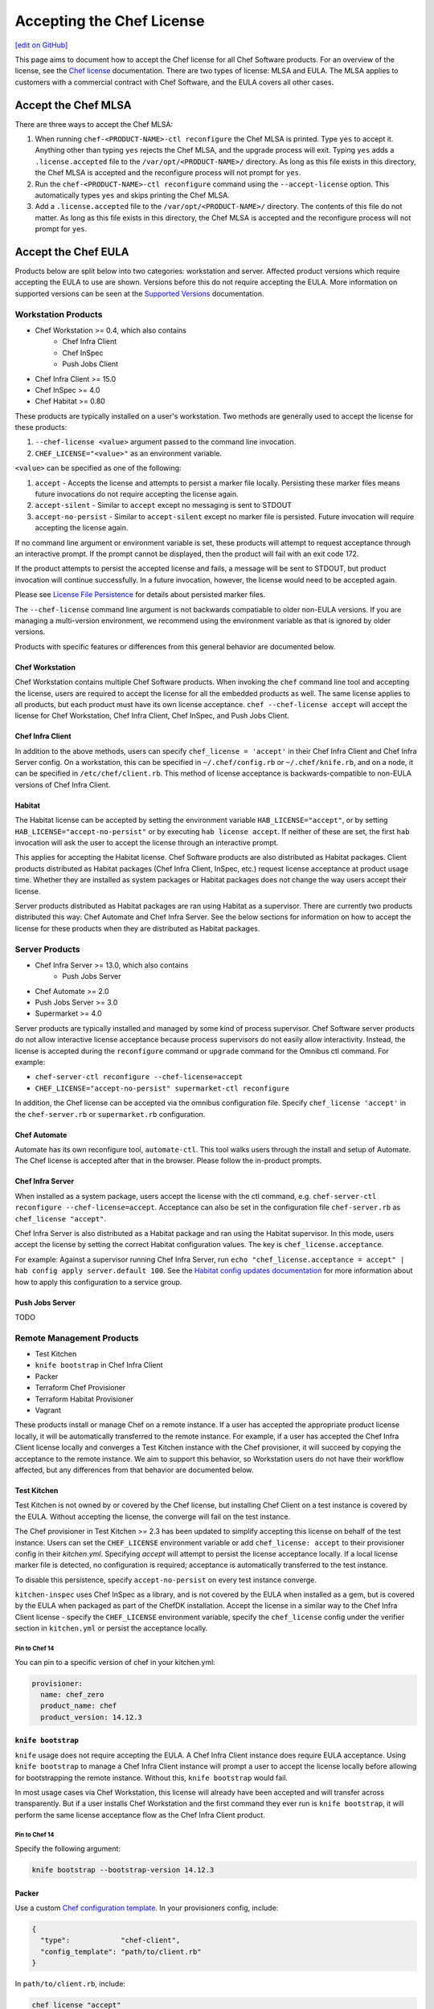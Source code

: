 =====================================================
Accepting the Chef License
=====================================================
`[edit on GitHub] <https://github.com/chef/chef-web-docs/blob/master/chef_master/source/chef_license_embedded.rst>`__

This page aims to document how to accept the Chef license for all Chef Software products.
For an overview of the license, see the `Chef license </chef_license.html>`__ documentation.
There are two types of license: MLSA and EULA.
The MLSA applies to customers with a commercial contract with Chef Software, and the EULA covers all other cases.

-----------------------------------------------------
Accept the Chef MLSA
-----------------------------------------------------
There are three ways to accept the Chef MLSA:

#. When running ``chef-<PRODUCT-NAME>-ctl reconfigure`` the Chef MLSA is printed. Type ``yes`` to accept it. Anything other than typing ``yes`` rejects the Chef MLSA, and the upgrade process will exit. Typing ``yes`` adds a ``.license.accepted`` file to the ``/var/opt/<PRODUCT-NAME>/`` directory. As long as this file exists in this directory, the Chef MLSA is accepted and the reconfigure process will not prompt for ``yes``.

#. Run the ``chef-<PRODUCT-NAME>-ctl reconfigure`` command using the ``--accept-license`` option. This automatically types ``yes`` and skips printing the Chef MLSA.

#. Add a ``.license.accepted`` file to the ``/var/opt/<PRODUCT-NAME>/`` directory. The contents of this file do not matter. As long as this file exists in this directory, the Chef MLSA is accepted and the reconfigure process will not prompt for ``yes``.

-----------------------------------------------------
 Accept the Chef EULA
-----------------------------------------------------

Products below are split below into two categories: workstation and server. Affected product versions which require accepting the EULA to use are shown. Versions before this do not require accepting the EULA. More information on supported versions can be seen at the `Supported Versions <https://docs.chef.io/versions.html>`__ documentation.

Workstation Products
=====================================================
* Chef Workstation >= 0.4, which also contains
    * Chef Infra Client
    * Chef InSpec
    * Push Jobs Client
* Chef Infra Client >= 15.0
* Chef InSpec >= 4.0
* Chef Habitat >= 0.80

These products are typically installed on a user's workstation.
Two methods are generally used to accept the license for these products:

#. ``--chef-license <value>`` argument passed to the command line invocation.

#. ``CHEF_LICENSE="<value>"`` as an environment variable.

``<value>`` can be specified as one of the following:

#. ``accept`` - Accepts the license and attempts to persist a marker file locally. Persisting these marker files means future invocations do not require accepting the license again.

#. ``accept-silent`` - Similar to ``accept`` except no messaging is sent to STDOUT

#. ``accept-no-persist`` - Similar to ``accept-silent`` except no marker file is persisted. Future invocation will require accepting the license again.

If no command line argument or environment variable is set, these products will attempt to request acceptance through an interactive prompt.
If the prompt cannot be displayed, then the product will fail with an exit code 172.

If the product attempts to persist the accepted license and fails, a message will be sent to STDOUT, but product invocation will continue successfully.
In a future invocation, however, the license would need to be accepted again.

Please see `License File Persistence <https://github.com/chef/license-acceptance#license-file-persistence>`__ for details about persisted marker files.

The ``--chef-license`` command line argument is not backwards compatiable to older non-EULA versions. If you are managing a multi-version environment, we recommend using the environment variable as that is ignored by older versions.

Products with specific features or differences from this general behavior are documented below.

Chef Workstation
-----------------------------------------------------
Chef Workstation contains multiple Chef Software products.
When invoking the ``chef`` command line tool and accepting the license, users are required to accept the license for all the embedded products as well.
The same license applies to all products, but each product must have its own license acceptance.
``chef --chef-license accept`` will accept the license for Chef Workstation, Chef Infra Client, Chef InSpec, and Push Jobs Client.

Chef Infra Client
-----------------------------------------------------
In addition to the above methods, users can specify ``chef_license = 'accept'`` in their Chef Infra Client and Chef Infra Server config.
On a workstation, this can be specified in ``~/.chef/config.rb`` or ``~/.chef/knife.rb``, and on a node, it can be specified in ``/etc/chef/client.rb``.
This method of license acceptance is backwards-compatible to non-EULA versions of Chef Infra Client.

Habitat
-----------------------------------------------------
The Habitat license can be accepted by setting the environment variable ``HAB_LICENSE="accept"``, or by setting ``HAB_LICENSE="accept-no-persist"`` or by executing ``hab license accept``.
If neither of these are set, the first ``hab`` invocation will ask the user to accept the license through an interactive prompt.

This applies for accepting the Habitat license. Chef Software products are also distributed as Habitat packages.
Client products distributed as Habitat packages (Chef Infra Client, InSpec, etc.) request license acceptance at product usage time.
Whether they are installed as system packages or Habitat packages does not change the way users accept their license.

Server products distributed as Habitat packages are ran using Habitat as a supervisor.
There are currently two products distributed this way: Chef Automate and Chef Infra Server.
See the below sections for information on how to accept the license for these products when they are distributed as Habitat packages.

Server Products
=====================================================
* Chef Infra Server >= 13.0, which also contains
    * Push Jobs Server
* Chef Automate >= 2.0
* Push Jobs Server >= 3.0
* Supermarket >= 4.0

Server products are typically installed and managed by some kind of process supervisor.
Chef Software server products do not allow interactive license acceptance because process supervisors do not easily allow interactivity.
Instead, the license is accepted during the ``reconfigure`` command or ``upgrade`` command for the Omnibus ctl command.
For example:

* ``chef-server-ctl reconfigure --chef-license=accept``
* ``CHEF_LICENSE="accept-no-persist" supermarket-ctl reconfigure``

In addition, the Chef license can be accepted via the omnibus configuration file.
Specify ``chef_license 'accept'`` in the ``chef-server.rb`` or ``supermarket.rb`` configuration.

Chef Automate
-----------------------------------------------------
Automate has its own reconfigure tool, ``automate-ctl``.
This tool walks users through the install and setup of Automate.
The Chef license is accepted after that in the browser.
Please follow the in-product prompts.

Chef Infra Server
-----------------------------------------------------
When installed as a system package, users accept the license with the ctl command, e.g. ``chef-server-ctl reconfigure --chef-license=accept``.
Acceptance can also be set in the configuration file ``chef-server.rb`` as ``chef_license "accept"``.

Chef Infra Server is also distributed as a Habitat package and ran using the Habitat supervisor. In this mode, users accept the license by setting the correct Habitat configuration values. The key is ``chef_license.acceptance``.

For example: Against a supervisor running Chef Infra Server, run ``echo "chef_license.acceptance = accept" | hab config apply server.default 100``. See the `Habitat config updates documentation <https://www.habitat.sh/docs/using-habitat/#config-updates>`__ for more information about how to apply this configuration to a service group.

Push Jobs Server
-----------------------------------------------------
TODO

Remote Management Products
=====================================================
* Test Kitchen
* ``knife bootstrap`` in Chef Infra Client
* Packer
* Terraform Chef Provisioner
* Terraform Habitat Provisioner
* Vagrant

These products install or manage Chef on a remote instance.
If a user has accepted the appropriate product license locally, it will be automatically transferred to the remote instance.
For example, if a user has accepted the Chef Infra Client license locally and converges a Test Kitchen instance with the Chef provisioner, it will succeed by copying the acceptance to the remote instance.
We aim to support this behavior, so Workstation users do not have their workflow affected, but any differences from that behavior are documented below.

Test Kitchen
-----------------------------------------------------
Test Kitchen is not owned by or covered by the Chef license, but installing Chef Client on a test instance is covered by the EULA.
Without accepting the license, the converge will fail on the test instance.

The Chef provisioner in Test Kitchen >= 2.3 has been updated to simplify accepting this license on behalf of the test instance.
Users can set the ``CHEF_LICENSE`` environment variable or add ``chef_license: accept`` to their provisioner config in their `kitchen.yml`.
Specifying `accept` will attempt to persist the license acceptance locally.
If a local license marker file is detected, no configuration is required; acceptance is automatically transferred to the test instance.

To disable this persistence, specify ``accept-no-persist`` on every test instance converge.

``kitchen-inspec`` uses Chef InSpec as a library, and is not covered by the EULA when installed as a gem, but is covered by the EULA when packaged as part of the ChefDK installation.
Accept the license in a similar way to the Chef Infra Client license - specify the ``CHEF_LICENSE`` environment variable, specify the ``chef_license`` config under the verifier section in ``kitchen.yml`` or persist the acceptance locally.

Pin to Chef 14
~~~~~~~~~~~~~~~~~~~~~~~~~~~~~~~~~~~~~~~~~~~~~~~~~~~~~
You can pin to a specific version of chef in your kitchen.yml:

.. code-block:: none

  provisioner:
    name: chef_zero
    product_name: chef
    product_version: 14.12.3

``knife bootstrap``
-----------------------------------------------------
``knife`` usage does not require accepting the EULA.
A Chef Infra Client instance does require EULA acceptance.
Using ``knife bootstrap`` to manage a Chef Infra Client instance will prompt a user to accept the license locally before allowing for bootstrapping the remote instance.
Without this, ``knife bootstrap`` would fail.

In most usage cases via Chef Workstation, this license will already have been accepted and will transfer across transparently.
But if a user installs Chef Workstation and the first command they ever run is ``knife bootstrap``, it will perform the same license acceptance flow as the Chef Infra Client product.

Pin to Chef 14
~~~~~~~~~~~~~~~~~~~~~~~~~~~~~~~~~~~~~~~~~~~~~~~~~~~~~
Specify the following argument:

.. code-block:: bash

  knife bootstrap --bootstrap-version 14.12.3

Packer
-----------------------------------------------------
Use a custom `Chef configuration template <https://www.packer.io/docs/provisioners/chef-client.html#chef-configuration>`__.
In your provisioners config, include:

.. code-block:: json

    {
      "type":            "chef-client",
      "config_template": "path/to/client.rb"
    }

In ``path/to/client.rb``, include:

.. code-block:: ruby

    chef_license "accept"

You may also add it to the `execute_command <https://www.packer.io/docs/provisioners/chef-client.html#execute_command>`__, but this is not backwards-compatible, so it is not suggested.

Pin to Chef 14
~~~~~~~~~~~~~~~~~~~~~~~~~~~~~~~~~~~~~~~~~~~~~~~~~~~~~
In your `Packer provisioners config <https://www.packer.io/docs/provisioners/chef-client.html#install_command>`__, include:

.. code-block:: json

    {
      "type":            "chef-client",
      "install_command": "curl -L https://omnitruck.chef.io/install.sh | sudo bash -s -- -v 14.12.9"
    }

Terraform Chef Provisioner
-----------------------------------------------------
The license can be accepted via the Chef Infra Client config file, which is specified by the ``client_options`` `Terraform provisioner config <https://www.terraform.io/docs/provisioners/chef.html#client_options-array->`__:

.. code-block:: none

    provisioner "chef" {
      client_options = ["chef_license 'accept'"]
    }

Pin to Chef 14
~~~~~~~~~~~~~~~~~~~~~~~~~~~~~~~~~~~~~~~~~~~~~~~~~~~~~
In your `Terraform provisioner config <https://www.terraform.io/docs/provisioners/chef.html#version-string->`__, include:

.. code-block:: none

    provisioner "chef" {
      version = "14.12.3"
    }

Terraform Habitat Provisioner
-----------------------------------------------------
Default behavior of this provisioner is to install the latest version of Habitat. `Documentation for this provisioner <https://www.terraform.io/docs/provisioners/habitat.html>`__ will be updated in the near future once the provisioner is updated with options to accept license. For the time being, the provisioner can be pinned to a prior Habitat version as below.

Pin to Chef Habitat 0.79
~~~~~~~~~~~~~~~~~~~~~~~~~~~~~~~~~~~~~~~~~~~~~~~~~~~~~
In your `Terraform provisioner config <https://www.terraform.io/docs/provisioners/habitat.html#version-string->`__, include:

.. code-block:: none

    provisioner "habitat" {
      version = "0.79.1"
    }

Vagrant
-----------------------------------------------------
This license acceptance can be done via the arguments API:

.. code-block:: ruby

   config.vm.provision "chef_zero" do |chef|
     chef.arguments = "--chef-license accept"
   end

See `<https://www.vagrantup.com/docs/provisioning/chef_common.html#arguments>`__ for details.
The ``--chef-license`` argument is not backwards-compatible to non-EULA Chef Infra Client versions. So instead, users can use the `custom config path <https://www.vagrantup.com/docs/provisioning/chef_common.html#custom_config_path>`__ and point at a local file, which specifies the ``chef_license`` config.
The environment variable is not currently supported.

Pin to Chef 14
~~~~~~~~~~~~~~~~~~~~~~~~~~~~~~~~~~~~~~~~~~~~~~~~~~~~~
This version pinning can be done via the `version API <https://www.vagrantup.com/docs/provisioning/chef_common.html#version>`__. In your Chef provisioner config:

.. code-block:: ruby

   config.vm.provision "chef_zero" do |chef|
     chef.version = "14.12.3"
   end

Pre-upgrade support
=====================================================
Chef Software aims to make upgrading from a non-EULA version to a EULA version as simple as possible.
For some products (Chef Infra Client 14.12.9, Chef InSpec 3.9.3), we added backwards-compatible support for the ``--chef-license`` command that performs a no-op.
This allows customers to start specifying that argument in whatever way they manage those products before upgrading.

Alternatively, users can specify the ``CHEF_LICENSE`` environment variable when invoking any of the EULA products to accept the license.
This environment variable is ignored by non-EULA products, and so is backwards-compatible to older versions.

``chef-client`` cookbook
-----------------------------------------------------
For users that manage their Chef Infra Client installation using the ``chef-client`` cookbook, we added a new attribute that can be specified.
Specify the node attribute ``node['chef_client']['chef_license'] = 'accept'`` when running the cookbook to apply the license acceptance in a backwards-compatible way.

This functionality allows users to set that attribute for a Chef Infra Client 14 install, upgrade to Chef Infra Client 15, and have the product continue to work correctly.
